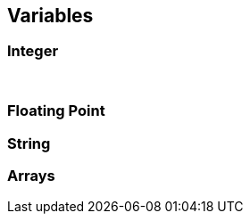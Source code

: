 ## Variables

### Integer


[width="100%",options="header"]
|====================
|  |  
|  |  
|  |  
|====================
### Floating Point

### String

### Arrays
